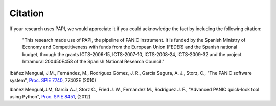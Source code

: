 Citation
========

If your research uses PAPI, we would appreciate it if you could acknowledge the fact by including the following citation:

    "This research made use of PAPI, the pipeline of PANIC instrument. It is funded by the Spanish Ministry of Economy and 
    Competitiveness with funds from the European Union (FEDER) and the Spanish national budget, through the grants 
    ICTS-2006-15, ICTS-2007-10, ICTS-2008-24, ICTS-2009-32 and the project Intramural 200450E458 of the Spanish National 
    Research Council."
    
Ibáñez Mengual, J.M., Fernández, M., Rodríguez Gómez, J. R., García Segura, A. J., Storz, C., "The PANIC software system", `Proc. SPIE 7740`_, 77402E (2010)

Ibáñez Mengual,J.M, García A.J, Storz C., Fried J. W., Fernández M., Rodríguez J. F., "Advanced PANIC quick-look tool using Python", `Proc. SPIE 8451`_, (2012)


.. _Proc. SPIE 7740 : http://proceedings.spiedigitallibrary.org/proceeding.aspx?articleid=751764
.. _Proc. SPIE 8451: http://proceedings.spiedigitallibrary.org/proceeding.aspx?articleid=1363096
